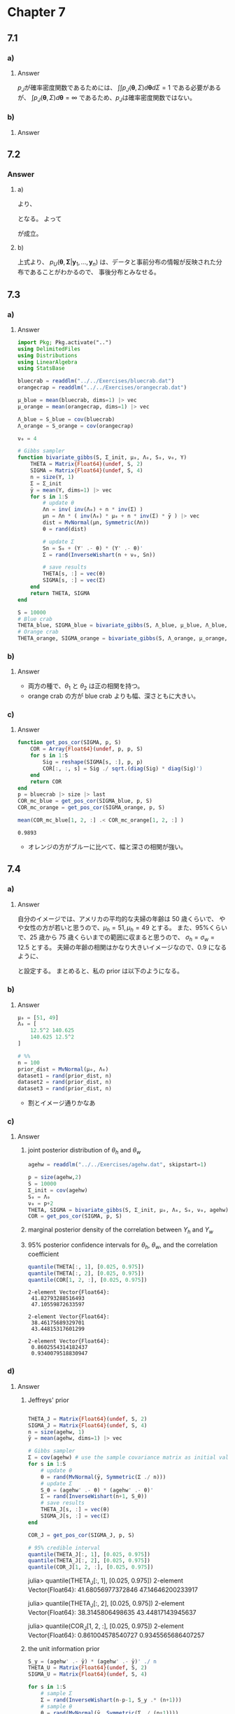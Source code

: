 * Chapter 7
:PROPERTIES:
:header-args: :eval no-export :session hoff
:END:

** 7.1
*** Question :noexport:
Jeffrey's prior:
For the multivariate normal model, Jeffrey's rule for generating a prior distribution on \((\boldsymbol{\theta}, \Sigma)\) gives
\(p_J(\boldsymbol{\theta}, \Sigma) \propto |\Sigma|^{-(p+2)/2}\).
*** a)
**** Question :noexport:
Explain why the function \(p_J\) cannot actually be a probability density for \((\boldsymbol{\theta}, \Sigma)\).
**** Answer
\(p_J\)が確率密度関数であるためには、
\(\int \int p_J(\boldsymbol{\theta}, \Sigma) d\boldsymbol{\theta} d\Sigma = 1\)
である必要があるが、
\(\int p_J(\boldsymbol{\theta}, \Sigma) d\boldsymbol{\theta} = \infty\)
であるため、\(p_J\)は確率密度関数ではない。
*** b)
**** Question :noexport:
Let
\(p_J(\boldsymbol{\theta}, \Sigma | \boldsymbol{y}_1, \ldots, \boldsymbol{y}_n)\)
be the probability density that is proportional to
\(p_J(\boldsymbol{\theta}, \Sigma) \times p(\boldsymbol{y}_1, \ldots, \boldsymbol{y}_n | \boldsymbol{\theta}, \Sigma)\).
Obtain the form of
\(p_J(\boldsymbol{\theta}, \Sigma | \boldsymbol{y}_1, \ldots, \boldsymbol{y}_n)\),
\(p_J(\boldsymbol{\theta} | \Sigma, \boldsymbol{y}_1, \ldots, \boldsymbol{y}_n)\),
and
\(p_J(\Sigma |\boldsymbol{\theta}, \boldsymbol{y}_1, \ldots, \boldsymbol{y}_n)\).
**** Answer
\begin{align*}
p_J(\boldsymbol{\theta}, \Sigma | \boldsymbol{y}_1, \ldots, \boldsymbol{y}_n)
&\propto p_J(\boldsymbol{\theta}, \Sigma) \times p(\boldsymbol{y}_1, \ldots, \boldsymbol{y}_n | \boldsymbol{\theta}, \Sigma) \\
&\propto |\Sigma|^{-(p+2)/2} \times |\Sigma|^{-n/2} \exp \left\{ -\frac{1}{2} \sum_{i=1}^n (\boldsymbol{y}_i - \boldsymbol{\theta})^T \Sigma^{-1} (\boldsymbol{y}_i - \boldsymbol{\theta}) \right\} \\
&= |\Sigma|^{-(p+n+2)/2} \exp \left\{ -\frac{1}{2} \sum_{i=1}^n (\boldsymbol{y}_i - \boldsymbol{\theta})^T \Sigma^{-1} (\boldsymbol{y}_i - \boldsymbol{\theta}) \right\} \\
\\
p_J(\boldsymbol{\theta} | \Sigma, \boldsymbol{y}_1, \ldots, \boldsymbol{y}_n)
&\propto p_J(\boldsymbol{\theta}, \Sigma | \boldsymbol{y}_1, \ldots, \boldsymbol{y}_n) \\
&\propto \exp\left\{ - \frac{1}{2} \sum_{i=1}^n (\boldsymbol{y}_i^T - \boldsymbol{\theta}^T) \Sigma^{-1} (\boldsymbol{y}_i - \boldsymbol{\theta}) \right\} \\
&= \exp\left\{ - \frac{1}{2} \sum_{i=1}^n (\boldsymbol{y}_i^T \Sigma^{-1} - \boldsymbol{\theta}^T \Sigma^{-1}) (\boldsymbol{y}_i - \boldsymbol{\theta}) \right\} \\
&= \exp\left\{ - \frac{1}{2} \sum_{i=1}^n \left( \boldsymbol{y}_i^T \Sigma^{-1} \boldsymbol{y}_i - \boldsymbol{y}_i^T \Sigma^{-1} \boldsymbol{\theta} - \boldsymbol{\theta}^T \Sigma^{-1} \boldsymbol{y}_i + \boldsymbol{\theta}^T \Sigma^{-1} \boldsymbol{\theta} \right) \right\} \\
&= \exp\left\{ - \frac{1}{2} \sum_{i=1}^n \left( \boldsymbol{y}_i^T \Sigma^{-1} \boldsymbol{y}_i - 2 \boldsymbol{\theta}^T \Sigma^{-1} \boldsymbol{y}_i + \boldsymbol{\theta}^T \Sigma^{-1} \boldsymbol{\theta} \right) \right\} \\
&\propto \exp\left\{ - \frac{1}{2} \boldsymbol{\theta}^T \boldsymbol{A}_1 \boldsymbol{\theta} + \boldsymbol{\theta}^T \boldsymbol{b}_1 \right\},
\quad \text{where} \quad
\boldsymbol{A}_1 = n \Sigma^{-1}, \
\boldsymbol{b}_1 = n \Sigma^{-1} \bar{\boldsymbol{y} }  \\
&\propto \text{dmultivariate normal}( \bar{\boldsymbol{y} }, \Sigma/n) \\
\\
p_J(\Sigma | \boldsymbol{\theta}, \boldsymbol{y}_1, \ldots, \boldsymbol{y}_n)
&\propto p_J(\boldsymbol{\theta}, \Sigma | \boldsymbol{y}_1, \ldots, \boldsymbol{y}_n) \\
&\propto |\Sigma|^{-(p+n+2)/2} \exp \left\{ -\frac{1}{2} \sum_{i=1}^n (\boldsymbol{y}_i - \boldsymbol{\theta})^T \Sigma^{-1} (\boldsymbol{y}_i - \boldsymbol{\theta}) \right\} \\
&\propto |\Sigma|^{-(n+1 + p + 1)/2}
\exp \left\{ -\frac{1}{2} \text{tr}(S_{\theta} \Sigma^{-1}) \right\} \quad
\text{where} \quad S_{\theta} = \sum_{i=1}^n (\boldsymbol{y}_i - \boldsymbol{\theta}) (\boldsymbol{y}_i - \boldsymbol{\theta})^T \\
&\propto \text{dinverse Wishart}(n+1, S_{\theta}^{-1})
\end{align*}
** 7.2
*** Question :noexport:
Unit information prior:
Letting \(\Psi = \Sigma^{-1}\), show that a unit information prior for \((\boldsymbol{\theta}, \Psi)\) is given by
\begin{align*}
\boldsymbol{\theta} | \Psi
&\sim \text{multivariate normal}(\bar{ \boldsymbol{y} }, \Psi^{-1}) \\
\Psi
&\sim \text{Wishart}(p+1, \boldsymbol{S}^{-1}), \quad
\text{where } \boldsymbol{S} = \frac{1}{n} \sum (\boldsymbol{y}_i - \bar{\boldsymbol{y} }) (\boldsymbol{y}_i - \bar{\boldsymbol{y} })^T
\end{align*}
This can be done by mimicking the procedure outlined in Exercise 5.5 as follows:
**** a)
Reparameterize the multivariate normal model in terms of the precision matrix
\(\Psi = \Sigma^{-1}\).
Write out the resulting log likelihood, and find a probability density
\(p_U(\boldsymbol{\theta}, \Psi) = p_U(\boldsymbol{\theta} | \Psi) p_U(\Psi)\)
such that
\( \log p(\boldsymbol{\theta}, \Psi) = l(\boldsymbol{\theta}, \Psi | \boldsymbol{Y})/n + c\),
where \(c\) does not depend on \(\boldsymbol{\theta}\) or \(\Psi\).

Hint: Write \((\boldsymbol{y}_i - \boldsymbol{\theta})\) as \(\boldsymbol{y}_i - \bar{\boldsymbol{y} } + \bar{\boldsymbol{y} } - \boldsymbol{\theta}\),
and note that \(\sum \boldsymbol{a}_i^T \boldsymbol{B} \boldsymbol{a}_i \) can be written as \(\text{tr}(\boldsymbol{A} \boldsymbol{B} )\),
where \(\boldsymbol{A} = \sum \boldsymbol{a}_i \boldsymbol{a}_i^T\).
**** b)
Let \(p_U(\Sigma) \) be the inverse-Wishart density induced by \(p_U(\Psi)\).
Obtain a density
\(p_U(\boldsymbol{\theta}, \Sigma | \boldsymbol{y}_1, \ldots, \boldsymbol{y}_n)
\propto p_U(\boldsymbol{\theta} | \Sigma) p_U(\Sigma) p(\boldsymbol{y}_1, \ldots, \boldsymbol{y}_n | \boldsymbol{\theta}, \Sigma)\).
Can this be interpreted as a posterior distribution for \(\theta\) and \(\Sigma\)?
*** Answer
**** a)
\begin{align*}
l(\boldsymbol{\theta}, \Psi | \boldsymbol{Y})
&= \sum_{i=1}^n \log p(\boldsymbol{y}_i | \boldsymbol{\theta}, \Psi) \\
&= \sum_{i=1}^n \log \left\{ (2 \pi)^{-p/2} |\Psi|^{1/2} \exp \left( -\frac{1}{2} (\boldsymbol{y}_i - \boldsymbol{\theta})^T \Psi (\boldsymbol{y}_i - \boldsymbol{\theta}) \right) \right\} \\
&= \sum_{i=1}^n \left\{ -\frac{p}{2} \log (2 \pi) + \frac{1}{2} \log |\Psi| -\frac{1}{2} (\boldsymbol{y}_i - \boldsymbol{\theta})^T \Psi (\boldsymbol{y}_i - \boldsymbol{\theta}) \right\} \\
&= -\frac{np}{2} \log (2 \pi) + \frac{n}{2} \log |\Psi| -\frac{1}{2} \sum_{i=1}^n (\boldsymbol{y}_i - \boldsymbol{\theta})^T \Psi (\boldsymbol{y}_i - \boldsymbol{\theta}) \\
&= -\frac{np}{2} \log (2 \pi) + \frac{n}{2} \log |\Psi| -\frac{1}{2} \sum_{i=1}^n \left\{ (\boldsymbol{y}_i - \bar{\boldsymbol{y} } + \bar{\boldsymbol{y} } - \boldsymbol{\theta})^T \Psi (\boldsymbol{y}_i - \bar{\boldsymbol{y} } + \bar{\boldsymbol{y} } - \boldsymbol{\theta}) \right\} \\
&= -\frac{np}{2} \log (2 \pi) + \frac{n}{2} \log |\Psi| -\frac{1}{2} \sum_{i=1}^n \left\{ ( (\boldsymbol{y}_i - \bar{\boldsymbol{y} })^T + ( \bar{\boldsymbol{y} } -  \boldsymbol{\theta})^T)  \Psi ((\boldsymbol{y}_i - \bar{\boldsymbol{y} }) + (\bar{\boldsymbol{y} } - \boldsymbol{\theta})) \right\} \\
&= -\frac{np}{2} \log (2 \pi) + \frac{n}{2} \log |\Psi| \\
&\qquad -\frac{1}{2} \sum_{i=1}^n \left\{ (\boldsymbol{y}_i - \bar{\boldsymbol{y} })^T \Psi (\boldsymbol{y}_i - \bar{\boldsymbol{y} }) + (\bar{\boldsymbol{y} } - \boldsymbol{\theta})^T \Psi (\bar{\boldsymbol{y} } - \boldsymbol{\theta}) + 2 (\boldsymbol{y}_i - \bar{\boldsymbol{y} })^T \Psi (\bar{\boldsymbol{y} } - \boldsymbol{\theta}) \right\} \\
&= -\frac{np}{2} \log (2 \pi) + \frac{n}{2} \log |\Psi| -\frac{1}{2} \sum_{i=1}^n \left\{ (\boldsymbol{y}_i - \bar{\boldsymbol{y} })^T \Psi (\boldsymbol{y}_i - \bar{\boldsymbol{y} }) + (\bar{\boldsymbol{y} } - \boldsymbol{\theta})^T \Psi (\bar{\boldsymbol{y} } - \boldsymbol{\theta}) \right\} \\
&= -\frac{np}{2} \log (2 \pi) + \frac{n}{2} \log |\Psi| -\frac{n}{2}
\text{tr}(S \Psi) -\frac{n}{2} (\bar{\boldsymbol{y} } - \boldsymbol{\theta})^T \Psi (\bar{\boldsymbol{y} } - \boldsymbol{\theta}), \\
&\qquad \qquad\text{where}
\quad S = \frac{1}{n} \sum_{i=1}^n (\boldsymbol{y}_i - \bar{\boldsymbol{y} }) (\boldsymbol{y}_i - \bar{\boldsymbol{y} })^T \\
\end{align*}
より、
\begin{align*}
\log p_U(\boldsymbol{\theta}, \Psi)
&= \frac{ l(\boldsymbol{\theta}, \Psi | \boldsymbol{Y}) }{n} + c \\
&= -\frac{p}{2} \log (2 \pi) + \frac{1}{2} \log |\Psi| -\frac{1}{2} \text{tr}(S \Psi) -\frac{1}{2} (\bar{\boldsymbol{y} } - \boldsymbol{\theta})^T \Psi (\bar{\boldsymbol{y} } - \boldsymbol{\theta}) + c \\
\end{align*}
となる。
よって
\begin{align*}
p_U(\boldsymbol{\theta}, \Psi)
&= \exp \left\{ -\frac{p}{2} \log (2 \pi) + \frac{1}{2} \log |\Psi| -\frac{1}{2} \text{tr}(S \Psi) -\frac{1}{2} (\bar{\boldsymbol{y} } - \boldsymbol{\theta})^T \Psi (\bar{\boldsymbol{y} } - \boldsymbol{\theta}) + c \right\} \\
&= (2 \pi)^{- \frac{p}{2} } |\Psi|^{ \frac{1}{2} }
\exp \left\{ -\frac{1}{2} \text{tr}(S \Psi) \right\}
\exp \left\{-\frac{1}{2} (\bar{\boldsymbol{y} } - \boldsymbol{\theta})^T \Psi (\bar{\boldsymbol{y} } - \boldsymbol{\theta}) \right\}
\exp(c)\\
&\propto
(2 \pi)^{- \frac{p}{2} } |\Psi^{-1}|^{- \frac{1}{2} }
\exp \left\{-\frac{1}{2} (\bar{\boldsymbol{y} } - \boldsymbol{\theta})^T \Psi (\bar{\boldsymbol{y} } - \boldsymbol{\theta}) \right\}
\times |\Psi|^{ \frac{p+1-p-1}{2} }
\exp \left\{ -\frac{1}{2} \text{tr}(S \Psi) \right\} \\
&\propto
(2 \pi)^{- \frac{p}{2} } |\Psi^{-1}|^{- \frac{1}{2} }
\exp \left\{-\frac{1}{2} (\bar{\boldsymbol{y} } - \boldsymbol{\theta})^T \Psi (\bar{\boldsymbol{y} } - \boldsymbol{\theta}) \right\}
\times |\Psi|^{ \frac{p+1-p - 1}{2} }
\exp \left\{ -\frac{1}{2} \text{tr}(S \Psi) \right\} \\
&\propto \text{dmultivariate-normal}(\boldsymbol{\theta} | \bar{ \boldsymbol{y} } , \Psi^{-1})
\times \text{dWishart}(\Psi | p+1, S^{-1}) \\
\end{align*}
が成立。
**** b)

\begin{align*}
p_U(\boldsymbol{\theta}, \boldsymbol{\Sigma} | \boldsymbol{y}_1, \ldots, \boldsymbol{y}_n)
&\propto p_U(\boldsymbol{\theta} | \boldsymbol{\Sigma}) p_U(\boldsymbol{\Sigma})
p(\boldsymbol{y}_1, \ldots, \boldsymbol{y}_n | \boldsymbol{\theta}, \boldsymbol{\Sigma}) \\
&\propto |\boldsymbol{\Sigma}|^{- \frac{1}{2} }
\exp \left\{-\frac{1}{2} (\bar{\boldsymbol{y} } - \boldsymbol{\theta})^T \boldsymbol{\Sigma}^{-1} (\bar{\boldsymbol{y} } - \boldsymbol{\theta}) \right\}
\times |\boldsymbol{\Sigma}^{-1}|^{ \frac{p+1-p - 1}{2} }
\exp \left\{ -\frac{1}{2} \text{tr}(S \boldsymbol{\Sigma}^{-1}) \right\} \\
& \qquad \times |\Sigma|^{ -\frac{n}{2} } \exp \left\{ -\frac{1}{2} \sum_{i=1}^n (\boldsymbol{y}_i - \boldsymbol{\theta})^T \Sigma^{-1} (\boldsymbol{y}_i - \boldsymbol{\theta}) \right\} \\
&\propto |\boldsymbol{\Sigma}|^{- \frac{1}{2} }
\exp \left\{-\frac{1}{2} (\bar{\boldsymbol{y} } - \boldsymbol{\theta})^T \boldsymbol{\Sigma}^{-1} (\bar{\boldsymbol{y} } - \boldsymbol{\theta}) \right\}
\times
\exp \left\{ -\frac{1}{2} \text{tr}(S \boldsymbol{\Sigma}^{-1}) \right\} \\
& \qquad \times |\Sigma|^{ -\frac{n}{2} } \exp \left\{ -\frac{1}{2} \sum_{i=1}^n (\boldsymbol{y}_i - \bar{y} + \bar{y} - \boldsymbol{\theta})^T \Sigma^{-1} (\boldsymbol{y}_i - \bar{y} + \bar{y} - \boldsymbol{\theta}) \right\} \\
&\propto |\boldsymbol{\Sigma}|^{- \frac{1}{2} }
\exp \left\{-\frac{1}{2} (\bar{\boldsymbol{y} } - \boldsymbol{\theta})^T \boldsymbol{\Sigma}^{-1} (\bar{\boldsymbol{y} } - \boldsymbol{\theta}) \right\}
\times
\exp \left\{ -\frac{1}{2} \text{tr}(S \boldsymbol{\Sigma}^{-1}) \right\} \\
& \qquad \times |\Sigma|^{ -\frac{n}{2} }
\exp \left\{ - \frac{n}{2} \text{tr}(S \boldsymbol{\Sigma}^{-1}) \right\}
\exp \left\{-\frac{n}{2} (\bar{\boldsymbol{y} } - \boldsymbol{\theta})^T \Sigma^{-1} (\bar{\boldsymbol{y} } - \boldsymbol{\theta}) \right\} \\
& \propto |\boldsymbol{\Sigma}|^{- \frac{n+1}{2} }
\exp \left\{-\frac{ n+1 }{2} (\bar{\boldsymbol{y} } - \boldsymbol{\theta})^T \boldsymbol{\Sigma}^{-1} (\bar{\boldsymbol{y} } - \boldsymbol{\theta}) \right\}
\times \exp \left\{ -\frac{n+1}{2} \text{tr}(S \boldsymbol{\Sigma}^{-1}) \right\} \\
& \propto |\boldsymbol{\Sigma}|^{- \frac{n+1}{2} }
\exp \left\{-\frac{1}{2} (\boldsymbol{\theta} - \bar{\boldsymbol{y} })^T (n+1) \boldsymbol{\Sigma}^{-1} (\boldsymbol{\theta} - \bar{\boldsymbol{y} }) \right\}
\times \exp \left\{ -\frac{1}{2} \text{tr}((n+1) S \boldsymbol{\Sigma}^{-1}) \right\} \\
& \propto | \frac{1}{n+1} \boldsymbol{\Sigma}|^{- \frac{1}{2} }
\exp \left\{-\frac{1}{2} (\boldsymbol{\theta} - \bar{\boldsymbol{y} })^T
( \frac{1}{n+1} \boldsymbol{\Sigma})^{-1} (\boldsymbol{\theta} - \bar{\boldsymbol{y} }) \right\} \\
&\qquad \times |\Sigma|^{- \frac{n-p-1+p+1}{2} }\exp \left\{ -\frac{1}{2} \text{tr}((n+1) S \boldsymbol{\Sigma}^{-1}) \right\} \\
& \propto \text{dmultivariate-normal}(\boldsymbol{\theta} | \bar{\boldsymbol{y} }, \frac{1}{n+1} \boldsymbol{\Sigma})
\times \text{dinverse-Wishart}(\boldsymbol{\Sigma} | n-p-1, \frac{1}{n+1} S^{-1}) \\
\end{align*}
上式より、
\(p_U(\boldsymbol{\theta}, \boldsymbol{\Sigma} | \boldsymbol{y}_1, \ldots, \boldsymbol{y}_n)\)
は、データと事前分布の情報が反映された分布であることがわかるので、
事後分布とみなせる。
** 7.3
*** Question :noexport:
Australian crab data:
The files ~bluecrab.dat~ and ~orangecrab.dat~ contain measurements of body depth \((Y_1)\) and rear width \((Y_2)\), in millimeters,
made on 50 male crabs from each of two species, blue and orange.
We will model these data using a bivariate normal distribution.
*** a)
**** Question :noexport:
For each of the two species, obtain posterior distributions of the population mean \(\boldsymbol{\theta}\) and covariance matrix \(\Sigma\) as follows:
Using the semi-conjugate prior distributions for \(\boldsymbol{\theta}\) and \(\Sigma\),
set \(\boldsymbol{\mu}_0\) equal to the sample mean of the data,
\(\Lambda_0\) and \(\boldsymbol{S}_0\) equal to the sample covariance matrix and
\(\nu_0 = 4\).
Obtain 10,000 posterior samples of \(\boldsymbol{\theta}\) and \(\Sigma\).
Note that this "prior" distribution loosely centers the parameters around empirical estimates based on the observed data (and is very similar to the unit information prior described in the previous exercise).
It cannot be considered as our true prior distribution, as it was derived from the observed data.
However, it can be roughly considered as the prior distribution of someone with weak but unbiased information.
**** Answer
#+BEGIN_SRC julia :eval no-export :exports code :results silent :wrap "SRC julia :eval never"
import Pkg; Pkg.activate("..")
using DelimitedFiles
using Distributions
using LinearAlgebra
using StatsBase

bluecrab = readdlm("../../Exercises/bluecrab.dat")
orangecrap = readdlm("../../Exercises/orangecrab.dat")

μ_blue = mean(bluecrab, dims=1) |> vec
μ_orange = mean(orangecrap, dims=1) |> vec

Λ_blue = S_blue = cov(bluecrab)
Λ_orange = S_orange = cov(orangecrap)

ν₀ = 4

# Gibbs sampler
function bivariate_gibbs(S, Σ_init, μ₀, Λ₀, S₀, ν₀, Y)
    THETA = Matrix{Float64}(undef, S, 2)
    SIGMA = Matrix{Float64}(undef, S, 4)
    n = size(Y, 1)
    Σ = Σ_init
    ȳ = mean(Y, dims=1) |> vec
    for s in 1:S
        # update θ
        Λn = inv( inv(Λ₀) + n * inv(Σ) )
        μn = Λn * ( inv(Λ₀) * μ₀ + n * inv(Σ) * ȳ ) |> vec
        dist = MvNormal(μn, Symmetric(Λn))
        θ = rand(dist)

        # update Σ
        Sn = S₀ + (Y' .- θ) * (Y' .- θ)'
        Σ = rand(InverseWishart(n + ν₀, Sn))

        # save results
        THETA[s, :] = vec(θ)
        SIGMA[s, :] = vec(Σ)
    end
    return THETA, SIGMA
end

S = 10000
# Blue crab
THETA_blue, SIGMA_blue = bivariate_gibbs(S, Λ_blue, μ_blue, Λ_blue, S_blue, ν₀, bluecrab)
# Orange crab
THETA_orange, SIGMA_orange = bivariate_gibbs(S, Λ_orange, μ_orange, Λ_orange, S_orange, ν₀, orangecrap)
#+end_src
*** b)
**** Question :noexport:
Plot values of \(\boldsymbol{\theta} = (\theta_1, \theta_2)'\) for each group and cmpare.
Describe any size differences between the two groups.
**** Answer
#+begin_src julia :exports none
using Plots
using StatsPlots

# plot posterior distribution of θ
θ₁_max = maximum([maximum(THETA_blue[:, 1]), maximum(THETA_orange[:, 1])])
θ₂_max = maximum([maximum(THETA_blue[:, 2]), maximum(THETA_orange[:, 2])])
θ₁_min = minimum([minimum(THETA_blue[:, 1]), minimum(THETA_orange[:, 1])])
θ₂_min = minimum([minimum(THETA_blue[:, 2]), minimum(THETA_orange[:, 2])])
blue_hist = histogram2d(
    THETA_blue[:, 1], THETA_blue[:, 2],
    nbins=50, title="Blue crab", xlabel="θ₁", ylabel="θ₂",
    xlims=(θ₁_min, θ₁_max), ylims=(θ₂_min, θ₂_max)
)
orange_hist = histogram2d(
    THETA_orange[:, 1], THETA_orange[:, 2],
    nbins=50, title="Orange crab", xlabel="θ₁", ylabel="θ₂",
    xlims=(θ₁_min, θ₁_max), ylims=(θ₂_min, θ₂_max)
)
fig = plot(blue_hist, orange_hist, layout=(1, 2), size=(800, 400))
#+end_src

#+ATTR_HTML: :width 600
[[file:../../fig/ch7/exercise7_3b.png]]

- 両方の種で、\(\theta_1\) と \(\theta_2\) は正の相関を持つ。
- orange crab の方が blue crab よりも幅、深さともに大きい。
*** c)
**** Question :noexport:
From each covariance matrix obtained from the Gibbs sampler,
obtain the corresponding correlation coefficient.
From these values, plot posterior densities of the correlation coefficients \(\rho_{ \text{blue} }\) and \(\rho_{ \text{orange} }\) for the two groups.
Evaluate differences between the two species by cmparing these posterior distributions.
In particular, obtain an approximation to
\(Pr(\rho_{ \text{blue} } \lt \rho_{ \text{orange} } | \boldsymbol{y}_{ \text{blue} }, \boldsymbol{y}_{ \text{orange} })\).
What do the results suggest about differences between the two populations?
**** Answer
#+begin_src julia :results none :exports code
function get_pos_cor(SIGMA, p, S)
    COR = Array{Float64}(undef, p, p, S)
    for s in 1:S
        Sig = reshape(SIGMA[s, :], p, p)
        COR[:, :, s] = Sig ./ sqrt.(diag(Sig) * diag(Sig)')
    end
    return COR
end
p = bluecrab |> size |> last
COR_mc_blue = get_pos_cor(SIGMA_blue, p, S)
COR_mc_orange = get_pos_cor(SIGMA_orange, p, S)
#+end_src

#+begin_src julia :exports none
# plot posterior distribution of ρ
using Plots.PlotMeasures
ρ_max = maximum([maximum(COR_mc_blue[1, 2, :]), maximum(COR_mc_orange[1, 2, :])])
ρ_min = minimum([minimum(COR_mc_blue[1, 2, :]), minimum(COR_mc_orange[1, 2, :])])
blue_hist = histogram(
    COR_mc_blue[1, 2, :], nbins=50, title="Blue crab", xlabel=L"\rho_{\mathrm{blue}}", ylabel="Frequency",
    xlims=(ρ_min, ρ_max), left_margin=5mm, legend=false
)
orange_hist = histogram(
    COR_mc_orange[1, 2, :], nbins=50, title="Orange crab", xlabel=L"\rho_{\mathrm{orange}}", ylabel="Frequency",
    xlims=(ρ_min, ρ_max), left_margin=5mm, legend=false
)
fig = plot(blue_hist, orange_hist, layout=(2, 1), size=(600, 600))
#+end_src

#+ATTR_HTML: :width 600
[[file:../../fig/ch7/exercise7_3c.png]]

#+begin_src julia :exports both
mean(COR_mc_blue[1, 2, :] .< COR_mc_orange[1, 2, :] )
#+end_src

#+RESULTS:
: 0.9893

- オレンジの方がブルーに比べて、幅と深さの相関が強い。
** 7.4
*** Question :noexport:
Marriage data:
The file ~agehw.dat~ contains data on the ages of 100 married couples sampled from the U.S. population.
*** a)
**** Question :noexport:
Before you look at the data, use your knowledge to formulate a semiconjugate prior distribution for \(\boldsymbol{\theta} = (\theta_h, \theta_w)^T\) and \(\Sigma\),
where \(\theta_h, \theta_w\) are mean husband and wife ages, and \(\Sigma\) is the covariance matrix.
**** Answer
自分のイメージでは、アメリカの平均的な夫婦の年齢は 50 歳くらいで、
やや女性の方が若いと思うので、\(\mu_h = 51, \mu_h = 49\) とする。
また、95%くらいで、25 歳から 75 歳くらいまでの範囲に収まると思うので、
\(\sigma_h = \sigma_w = 12.5\) とする。
夫婦の年齢の相関はかなり大きいイメージなので、0.9 になるように、
\begin{align*}
&0.9
= \frac{\sigma_{hw}}{\sigma_h \sigma_w}
= \frac{\sigma_{hw}}{12.5^2} \\
\iff &\sigma_{hw} = 0.9 \times 12.5^2 = 140.625
\end{align*}
と設定する。
まとめると、私の prior は以下のようになる。
\begin{align*}
\boldsymbol{\mu}_0 &= (51, 49)^T \\
\Lambda_0 &= \begin{pmatrix}
12.5^2 & 140.625 \\
140.625 & 12.5^2
\end{pmatrix} \\
\end{align*}

*** b)
**** Question :noexport:
Generate a /prior predictive dataset/ of size \(n = 100\), by sampling \((\boldsymbol{\theta}, \Sigma)\) from your prior distribution and then simulating
\(\boldsymbol{Y}_1, \ldots, \boldsymbol{Y}_n \sim \text{i.i.d. multivariate normal}(\boldsymbol{\theta}, \Sigma)\).
Generate several such datasets, make bivariate scatterplots for each dataset,
and make sure they roughly represent your prior beliefs about what such a dataset would actually look like.
If your prior predictive datasets do not conform to your beliefs, go back to part a) and formulate a new prior.
Report the prior that you eventually decide upon, and provide scatterplots for at least three prior predictive datasets.

**** Answer
#+begin_src julia :results none :exports code
μ₀ = [51, 49]
Λ₀ = [
    12.5^2 140.625
    140.625 12.5^2
]

# %%
n = 100
prior_dist = MvNormal(μ₀, Λ₀)
dataset1 = rand(prior_dist, n)
dataset2 = rand(prior_dist, n)
dataset3 = rand(prior_dist, n)
#+end_src

#+begin_src julia :exports none
# plot the data
fig = scatter(
    dataset1[1, :], dataset1[2, :],
    label="Dataset 1",
    xlabel="Age of husband",
    ylabel="Age of wife",
    legend=:topleft
)
fig = scatter!(
    dataset2[1, :], dataset2[2, :],
    label="Dataset 2"
)
fig = scatter!(
    dataset3[1, :], dataset3[2, :],
    label="Dataset 3"
)
fig
#+end_src

#+ATTR_HTML: :width 600
[[file:../../fig/ch7/exercise7_4b.png]]

- 割とイメージ通りかなあ

*** c)
**** Question :noexport:
Using your prior distribution and the 100 values in the dataset, obtain an MCMC approximation to
\(p(\boldsymbol{\theta}, \Sigma \mid \boldsymbol{y}_1, \ldots, \boldsymbol{y}_n)\).
Plot the joint posterior distribution of \(\theta_h\) and \(\theta_w\), and also the marginal posterior density of the correlation between \(Y_h\) and \(Y_w\), the ages of a husband and wife.
Obtain 95% posterior confidence intervals for \(\theta_h\), \(\theta_w\), and the correlation coefficient.

**** Answer
***** joint posterior distribution of \(\theta_h\) and \(\theta_w\)
#+begin_src julia :results none :exports code
agehw = readdlm("../../Exercises/agehw.dat", skipstart=1)

p = size(agehw,2)
S = 10000
Σ_init = cov(agehw)
S₀ = Λ₀
ν₀ = p+2
THETA, SIGMA = bivariate_gibbs(S, Σ_init, μ₀, Λ₀, S₀, ν₀, agehw)
COR = get_pos_cor(SIGMA, p, S)
#+end_src

#+begin_src julia :exports none
# plot the data
fig = histogram2d(
    THETA[:, 1], THETA[:, 2],
    xlabel="Age of husband",
    ylabel="Age of wife",
    title="Posterior distribution of θ",
    legend=:topleft,
    norm=:pdf
)
fig
#+end_src

#+ATTR_HTML: :width 600
[[file:../../fig/ch7/exercise7_4c_jointdist.png]]

***** marginal posterior density of the correlation between \(Y_h\) and \(Y_w\)
#+begin_src julia :exports none
# plot the data
fig = histogram(
    COR[1, 2, :],
    xlabel="Correlation",
    ylabel="density",
    title="Posterior distribution of correlation",
    legend=:none,
    norm=:pdf
)
fig
#+end_src

#+ATTR_HTML: :width 600
[[file:../../fig/ch7/exercise7_4c_correlation.png]]

***** 95% posterior confidence intervals for \(\theta_h\), \(\theta_w\), and the correlation coefficient

#+begin_src julia :exports both
quantile(THETA[:, 1], [0.025, 0.975])
quantile(THETA[:, 2], [0.025, 0.975])
quantile(COR[1, 2, :], [0.025, 0.975])
#+end_src

#+RESULTS:
#+begin_example
2-element Vector{Float64}:
 41.82793288516493
 47.10559872633597

2-element Vector{Float64}:
 38.46175689329701
 43.44815317601299

2-element Vector{Float64}:
 0.8602554314182437
 0.9340079518830947
#+end_example
*** d)
**** Question :noexport:
Obtain 95% posterior confidence intervals for \(\theta_h, \theta_w\) and the correlation coefficient using the following prior distribution:
- i. :: Jeffreys' prior, described in Exercise 7.1;
- ii. :: the unit information prior, described in Exercise 7.2;
- iii. :: a "diffuse prior" with \(\mu_0 = \boldsymbol{0}, \Lambda_0 = 10^5 \times \boldsymbol{I}, \boldsymbol{S}_0 = 1000 \times \boldsymbol{I} \text{ and } \nu_0 = 3\).
**** Answer
***** Jeffreys' prior
#+begin_src julia :exports both

THETA_J = Matrix{Float64}(undef, S, 2)
SIGMA_J = Matrix{Float64}(undef, S, 4)
n = size(agehw, 1)
ȳ = mean(agehw, dims=1) |> vec

# Gibbs sampler
Σ = cov(agehw) # use the sample covariance matrix as initial value
for s in 1:S
    # update θ
    θ = rand(MvNormal(ȳ, Symmetric(Σ ./ n)))
    # update Σ
    S_θ = (agehw' .- θ) * (agehw' .- θ)'
    Σ = rand(InverseWishart(n+1, S_θ))
    # save results
    THETA_J[s, :] = vec(θ)
    SIGMA_J[s, :] = vec(Σ)
end

COR_J = get_pos_cor(SIGMA_J, p, S)

# 95% credible interval
quantile(THETA_J[:, 1], [0.025, 0.975])
quantile(THETA_J[:, 2], [0.025, 0.975])
quantile(COR_J[1, 2, :], [0.025, 0.975])
#+end_src

#+RESULTS:
#+begin_example julia
julia> quantile(THETA_J[:, 1], [0.025, 0.975])
2-element Vector{Float64}:
 41.68056977372846
 47.14646200233917

julia> quantile(THETA_J[:, 2], [0.025, 0.975])
2-element Vector{Float64}:
 38.3145806498635
 43.44817143945637

julia> quantile(COR_J[1, 2, :], [0.025, 0.975])
2-element Vector{Float64}:
 0.861004578540727
 0.9345565686407257
#+end_example

***** the unit information prior
#+begin_src julia :exports both
S_y = (agehw' .- ȳ) * (agehw' .- ȳ)' ./ n
THETA_U = Matrix{Float64}(undef, S, 2)
SIGMA_U = Matrix{Float64}(undef, S, 4)

for s in 1:S
    # sample Σ
    Σ = rand(InverseWishart(n-p-1, S_y .* (n+1)))
    # sample θ
    θ = rand(MvNormal(ȳ, Symmetric(Σ ./ (n+1))))
    # save results
    THETA_U[s, :] = vec(θ)
    SIGMA_U[s, :] = vec(Σ)
end

COR_U = get_pos_cor(SIGMA_U, p, S)

# 95% credible interval
quantile(THETA_U[:, 1], [0.025, 0.975])
quantile(THETA_U[:, 2], [0.025, 0.975])
quantile(COR_U[1, 2, :], [0.025, 0.975])
#+end_src

#+RESULTS:
#+begin_example julia
julia> quantile(THETA_U[:, 1], [0.025, 0.975])
2-element Vector{Float64}:

41.72596492912597
 47.1866768937701

julia> quantile(THETA_U[:, 2], [0.025, 0.975])
2-element Vector{Float64}:
 38.33626197183087
 43.4809122415242

julia> quantile(COR_U[1, 2, :], [0.025, 0.975])
2-element Vector{Float64}:
 0.8600180341629133
 0.9358050299774748
#+end_example

***** diffuse prior
#+begin_src julia :exports both
μ₀ = zeros(p)
Λ₀ = 10^5 .* Matrix{Float64}(I, p, p)
S₀ = 1000 .* Matrix{Float64}(I, p, p)
ν₀ = 3
Σ_init = cov(agehw)

THETA_D, SIGMA_D = bivariate_gibbs(S, Σ_init, μ₀, Λ₀, S₀, ν₀, agehw)

COR_D = get_pos_cor(SIGMA_D, p, S)

# 95% credible interval
quantile(THETA_D[:, 1], [0.025, 0.975])
quantile(THETA_D[:, 2], [0.025, 0.975])
quantile(COR_D[1, 2, :], [0.025, 0.975])
#+end_src

#+RESULTS:
#+begin_example julia
julia> quantile(THETA_D[:, 1], [0.025, 0.975])

2-element Vector{Float64}:
 41.716486213023344
 47.116138763264516

julia> quantile(THETA_D[:, 2], [0.025, 0.975])
2-element Vector{Float64}:
 38.335596688123054
 43.49771322728793

julia> quantile(COR_D[1, 2, :], [0.025, 0.975])
2-element Vector{Float64}:
 0.7916370487843212
 0.9002008981233564
#+end_example

*** e)
**** Question :noexport:
Compare the confidence intervals from d) to those obtained in c).
Discuss whether or not you think that your prior information is helpful in estimating \(\boldsymbol{\theta}\) and \(\boldsymbol{\Sigma}\),
or if you think one of the alternatives in d) is preferable.
What about if the sample size wer much smaller, say \(n = 25\)?
**** Answer
***** Comparison of 95% Credible Intervals of couple age
#+begin_src julia :exports none
function plot_ci(fig, ci_values, methods, sex)
    c = sex == "husband" ? "blue" : "pink"
    fig = plot!(
        fig,
        ci_values,
        repeat([string(methods, "_", sex)], inner = 2),  # メソッドを信用区間の値数分繰り返す
        legend = false,
        xlabel = "Interval",
        ylabel = "Prior",
        title = "Comparison of 95% Credible Intervals of couple age",
        marker = :circle,
        color = c,
        yflip = true,  # メソッドを上から下に表示するためにy軸を反転
        grid = true,
    )
    fig
end

# %%
methods = ["my own", "Jeffreys", "unitinfo", "diffuse"]

# 信用区間の値を結合
cih_values = [cih_myprior, cih_jeffreys, cih_unitinfo, cih_diffuse]
ciw_values = [ciw_myprior, ciw_jeffreys, ciw_unitinfo, ciw_diffuse]
cicor_values = [cicor_myprior, cicor_jeffreys, cicor_unitinfo, cicor_diffuse]

# %%
fig = plot(size = (800, 400), margin = 5mm)
for i in 1:length(methods)
    fig = plot_ci(fig, cih_values[i], methods[i], "husband")
    fig = plot_ci(fig, ciw_values[i], methods[i], "wife")
end
fig
#+end_src

#+ATTR_HTML: :width 600
[[file:../../fig/ch7/exercise7_4e_age.png]]
[[file:../../fig/ch7/exercise7_4e_small.png]]

***** Comparison of 95% Credible Intervals of correlation coefficient
#+begin_src julia :exports none
# correlation
function plot_ci_cor(fig, ci_values, methods)
    fig = plot!(
        fig,
        ci_values,
        repeat([methods], inner = 2),  # メソッドを信用区間の値数分繰り返す
        legend = false,
        xlabel = "Interval",
        ylabel = "Prior",
        title = "95% Credible Intervals of Correlation",
        marker = :circle,
        yflip = true,  # メソッドを上から下に表示するためにy軸を反転
        grid = true,
    )
    fig
end

# %%
fig = plot(size = (600, 300), margin = 5mm)
for i in 1:length(methods)
    fig = plot_ci_cor(fig, cicor_values[i], methods[i])
end
fig
#+end_src

#+ATTR_HTML: :width 600
[[file:../../fig/ch7/exercise7_4e_cor.png]]
[[file:../../fig/ch7/exercise7_4e_small_cor.png]]

***** Discussion
サンプルサイズが大きい場合\((n=100)\)、事前の情報は事後分布にほとんど影響を与えなていない。
一方で、サンプルサイズが小さいと\((n=25)\)、
相関係数の信用区間のプロットからもわかるように、
事前の情報が事後分布に与える影響が大きくなるので、事前の情報が重要になる。
** 7.5
*** Question :noexport:
Imputation:
The file ~interexp.dat~ contains data from an experiment that
was interrupted before all the data could be gathered.
Of interest was the difference in reaction times of experimental subjects when they were given stimulus \(A\) versus stimulus \(B\).
Each subject is tested under one of the two stimuli on their first day of participation in the study,
and is tested under the other stimulus at some later date.
Unfortunately the experiment was interrupted before it was finished, leaving the researchers with 26 subjects with both \(A\) and \(B\) responses, 15 subjects with only \(A\) responses and 17 subjects with only \(B\) responses.
*** a)
**** Question :noexport:
Calculate empirical estimates of \(\theta_A, \theta_B, \rho, \sigma^2_A, \sigma^2_B\) from the data using the commands
~mean~, ~cor~ and ~var~.
Use /all/ the \(A\)repsonses to get \(\hat{\theta}_A\) and \(\hat{\sigma}^2_A\),
and use /all/ the \(B\) responses to get \(\hat{\theta}_B\) and \(\hat{\sigma}^2_B\).
Use only the complete data cases to get \(\hat{\rho}\).
**** Answer
#+begin_src julia :exports code
Y_src = readdlm("../../Exercises/interexp.dat", skipstart=1)
function parse_matrix(input_matrix)
    nrow, ncol = size(input_matrix)
    output_matrix = Matrix{Union{Missing, Float64}}(missing, nrow, ncol)

    for i in 1:nrow
        for j in 1:ncol
            if input_matrix[i, j] == "NA"
                output_matrix[i, j] = missing
            else
                output_matrix[i, j] = Float64(input_matrix[i, j])
            end
        end
    end
    return output_matrix
end
Y = parse_matrix(Y_src)
θ̂_A = mean(skipmissing(Y[:, 1]))
θ̂_B = mean(skipmissing(Y[:, 2]))
σ̂²_A = var(skipmissing(Y[:, 1]))
σ̂²_B = var(skipmissing(Y[:, 2]))

# get index of not missing
ind_A = ismissing.(Y[:, 1])
ind_B = ismissing.(Y[:, 2])
Y_comp = Y[ind_A.+ind_B.==0, :]
ρ̂ = cor(Y_comp[:, 1], Y_comp[:, 2])
#+end_src

#+begin_src julia :exports code
julia> θ̂_A

24.200487804878044

julia> θ̂_B
24.805348837209298

julia> ρ̂
0.6164509013184667

julia> σ̂²_A
4.092799756097562

julia> σ̂²_B
4.69157785160576
#+end_src
*** b)
**** Question :noexport:
For each person \(i\) with only \(A\) response, impute a \(B\) response as
\[
\hat{y}_{i, B} = \hat{\theta}_B + (y_{i, A} - \hat{\theta}_A) \hat{\rho} \sqrt{ \frac{\hat{\sigma}^2_B}{\hat{\sigma}^2_A} }
\]
For each person \(i\) with only \(B\) response, impute an \(A\) response as
\[
\hat{y}_{i, A} = \hat{\theta}_A + (y_{i, B} - \hat{\theta}_B) \hat{\rho} \sqrt{ \frac{\hat{\sigma}^2_A}{\hat{\sigma}^2_B} }
\]
You now have two "observations" for each individual.
Do a paired sample \(t\)-test and obtain 95% confidence interval for \(\theta_A - \theta_B\).
**** Answer
#+begin_src julia :exports code
function impute(Y)
    nrow = size(Y, 1)
    Y_imp = copy(Y)

    for i in 1:nrow
        if ismissing(Y[i, 1])
            Y_imp[i, 1] = θ̂_A + (Y[i, 2] - θ̂_B) * ρ̂ * sqrt(σ̂²_A / σ̂²_B)
        end
        if ismissing(Y[i, 2])
            Y_imp[i, 2] = θ̂_B + (Y[i, 1] - θ̂_A) * ρ̂ * sqrt(σ̂²_B / σ̂²_A)
        end
    end
    return Y_imp
end

Y_imp = impute(Y)

# Do a paired sample t-test
using HypothesisTests
OneSampleTTest(Y_imp[:, 1] .- Y_imp[:, 2])
#+end_src

:+RESULTS:
#+begin_example julia
One sample t-test
-----------------
Population details:
    parameter of interest:   Mean
    value under h_0:         0
    point estimate:          -0.611704
    95% confidence interval: (-0.9851, -0.2383)

Test summary:
    outcome with 95% confidence: reject h_0
    two-sided p-value:           0.0018

Details:
    number of observations:   58
    t-statistic:              -3.280709515438293
    degrees of freedom:       57
    empirical standard error: 0.18645474208325274
#+end_example
*** c)
**** Question :noexport:
Using either Jeffreys' prior or a unit information prior distribution for the parameters,
implement a Gibbs sampler that approximates the joint distribution of the parameters and the missing data.
Compute a posterior mean for \(\theta_A - \theta_B\) as well as 95% posterior confidence interval for \(\theta_A - \theta_B\).
Compare these results with the results from b) and discuss.
**** Answer
***** Gibbs sampler
#+begin_src julia :exports code
function impute_Gibbs_Jeffreys(S, Y, Y_full, Σ_init)
    n, p = size(Y)
    O = 1 .* .!ismissing.(Y)

    THETA = Matrix{Float64}(undef, S, p)
    SIGMA = Matrix{Float64}(undef, S, p * p)
    Y_MISS = Matrix{Float64}(undef, S, sum(ismissing.(Y)))

    # initialize
    Σ = Σ_init
    for s in 1:S
        # update θ
        ȳ = mean(Y_full, dims=1) |> vec
        θ = rand(MvNormal(ȳ, Symmetric(Σ ./ n)))

        # update Σ
        S_θ = (Y_full' .- θ) * (Y_full' .- θ)'
        Σ = rand(InverseWishart(n + 1, S_θ))

        # update missing data
        for i in 1:n
            b = (O[i, :] .== 0)
            a = (O[i, :] .== 1)
            iSa = inv(Σ[a, a])
            βj = Σ[b, a] * iSa
            Σj = Σ[b, b] - Σ[b, a] * iSa * Σ[a, b]
            θj = θ[b] + βj * ( Y_full[i, a] - θ[a] )
            Y_full[i, b] = rand(MvNormal(θj, Symmetric(Σj)))
        end

        # store
        THETA[s, :] = vec(θ)
        SIGMA[s, :] = vec(Σ)
        Y_MISS[s, :] = vec(Y_full[O .== 0])
    end
    return THETA, SIGMA, Y_MISS
end

S = 10000
Y_full = Float64.(Y_imp)
Σ_init = cov(Y_full)

THETA, SIGMA, Y_MISS = impute_Gibbs_Jeffreys(S, Y, Y_full, Σ_init)
#+end_src

***** Posterior mean and confidence interval
#+begin_src julia :exports both
# posterior mean
mean(THETA[:, 1] .- THETA[:, 2])
#+end_src

#+RESULTS:
: -0.6129730482663495

#+begin_src julia :exports both
# posterior confidence interval
quantile(THETA[:, 1] .- THETA[:, 2], [0.025, 0.975])
#+end_src

#+RESULTS:
: 2-element Vector{Float64}:
:  -1.2864936536119458
:   0.057091581482583

***** discussion
b)で行った t 検定では、有意水準 5%で帰無仮説が棄却され、刺激 A と刺激 B の反応時間には有意な差があることが示唆される結果になったが、
ベイズ推定による代入法では、差の事後分布の 95%信用区間が 0 を含んでおり、必ずしも刺激 A と刺激 B の反応時間に有意な差があるとは言えない結果になった。
** 7.6
*** Question :noexport:
Diabetes data:
A population of 532 women living near Phoenix, Arizona were tested for diabetes.
Other information was gathered from these women at the time of testing, including number of pregnancies, glucose level, blood pressure, skin fold thickness, body mass index, diabetes pedigree and age.
This information appears in the file ~azdiabetes.dat~.
Model the joint distribution of these variables for the diabetics and non-diabetics
separately, using a multivariate normal distribution:
*** a)
**** Question :noexport:
For both groups separately, use the following type of unit information prior, where \(\hat{\Sigma}\) is the sample covariance matrix.
- i :: \(\boldsymbol{\mu}_0 = \bar{ \boldsymbol{y} }, \Lambda_0 = \hat{\Sigma}\);
- ii :: \(\boldsymbol{S}_0 = \hat{\Sigma}, \nu_0 = p+2=9\)
Generate at least 10,000 Monte Carlo samples for \(\{\boldsymbol{\theta}_d, \Sigma_d\}\) and \(\{\boldsymbol{\theta}_n, \Sigma_n\}\),
the model parameters for diabetics and non-diabetics respectively.
For each of the seven variables \(j \in \{1, \dots ,7\}\),
compare the marginal posterior distribution of \(\theta_{d,j}\) and \(\theta_{n,j}\).
Which variables seem to differ between the two groups?
Also obtain \(Pr(\theta_{d,j} > \theta_{n,j} | \boldsymbol{Y})\) for each \(j \in \{1, \dots ,7\}\).

**** Answer
***** preprocess & Gibbs sampler
#+begin_src julia :exports code
Y_src = readdlm("../../Exercises/azdiabetes.dat", header=true)
Y = Y_src[1]
header = Y_src[2] |> vec
df = DataFrame(Y, header)

col_int = [:npreg, :glu, :bp, :skin, :age]
col_float = [:bmi, :ped]
col_str = :diabetes
df[!,col_int] = Int.(df[!,col_int])
df[!,col_float] = Float32.(df[!,col_float])
df[!,col_str] = String.(df[!,col_str])

df_d = filter(:diabetes => ==("Yes"), df)
df_n = filter(:diabetes => ==("No"), df)

function getPosterior(df, S)
    # select columns except for diabetes
    Y = select(df, Not(:diabetes)) |> Matrix
    n, p = size(Y)
    ȳ = mean(Y, dims=1) |> vec
    Σ̂ = cov(Y)

    # set prior
    μ₀ = ȳ
    Λ₀ = Σ̂
    S₀ = Σ̂
    ν₀ = p + 2

    function multivariateGibbs(S, Σ_init, μ₀, Λ₀, S₀, ν₀, Y)
        n, p = size(Y)
        THETA = Matrix{Float64}(undef, S, p)
        SIGMA = Matrix{Float64}(undef, S, p^2)
        Σ = Σ_init
        ȳ = mean(Y, dims=1) |> vec
        for s in 1:S
            # update θ
            Λn = inv( inv(Λ₀) + n * inv(Σ) )
            μn = Λn * ( inv(Λ₀) * μ₀ + n * inv(Σ) * ȳ ) |> vec
            dist = MvNormal(μn, Symmetric(Λn))
            θ = rand(dist)

            # update Σ
            Sn = S₀ + (Y' .- θ) * (Y' .- θ)'
            # Σ = rand(InverseWishart(n + ν₀, Sn))
            Σ = rand(InverseWishart(n + ν₀, round.(Sn, digits=5)))

            # save results
            THETA[s, :] = vec(θ)
            SIGMA[s, :] = vec(Σ)
        end
        return THETA, SIGMA
    end

    THETA, SIGMA = multivariateGibbs(S, Σ̂, μ₀, Λ₀, S₀, ν₀, Y)
    return THETA, SIGMA
end

S = 10000
THETA_d, SIGMA_d = getPosterior(df_d, S)
THETA_n, SIGMA_n = getPosterior(df_n, S)
#+end_src
***** marginal posterior distribution
#+begin_src julia :exports none
function plotMarginalPosterior(theta_d, theta_n, title)
    fig_each = plot(title=title, ylabel="density")
    fig_each = histogram!(
        fig_each,
        theta_d,
        label="diabetes",
        color=:red,
        normed = true,
        opacity=0.5,
        bins=:fd
    )
    fig_each = histogram!(
        fig_each,
        theta_n,
        label="non-diabetes",
        color=:blue,
        normed = true,
        opacity=0.5,
        bins=:fd
    )
    fig_each = density!(
        fig_each,
        theta_d,
        label=nothing,
        color=:red,
        normalize=:probability,
        linewidth=2
    )
    fig_each = density!(
        fig_each,
        theta_n,
        label=nothing,
        color=:blue,
        normalize=:probability,
        linewidth=2
    )
    fig_each
end

# %%
p = size(THETA_d, 2)
fig_list = []
for i in 1:p
    title = header[i]
    theta_d = THETA_d[:, i]
    theta_n = THETA_n[:, i]
    fig_each = plotMarginalPosterior(theta_d, theta_n, title)
    push!(fig_list, fig_each)
end

# %%
fig = plot(fig_list..., layout=(3, 3), size=(1000, 800))
fig
#+end_src

#+ATTR_HTML: :width 800
[[file:../../fig/ch7/exercise7-6a.png]]

#+begin_src julia :exports both
p = size(THETA_d, 2)
for i in 1:p
    theta_d = THETA_d[:, i]
    theta_n = THETA_n[:, i]
    println("Pr(θd,$i > θn,$i) = ", mean(theta_d .> theta_n))
end
#+end_src

#+RESULTS:
#+begin_example julia
Pr(θd,1 > θn,1) = 1.0
Pr(θd,2 > θn,2) = 1.0
Pr(θd,3 > θn,3) = 1.0
Pr(θd,4 > θn,4) = 1.0
Pr(θd,5 > θn,5) = 1.0
Pr(θd,6 > θn,6) = 1.0
Pr(θd,7 > θn,7) = 1.0
#+end_example

- 全ての変数で、糖尿病患者と非糖尿病患者間での平均値の差があると言える。
*** b)
**** Question :noexport:
Obtain the posterior means of \(\Sigma_d\) and \(\Sigma_n\), and plot the entries versus each other.
What are the main differences, if any?
**** Answer
***** standard deviation
#+begin_src julia :exports none
Σ̂_d = reshape(mean(SIGMA_d, dims=1), p, p)
Σ̂_n = reshape(mean(SIGMA_n, dims=1), p, p)

pos_var_d = diag(Σ̂_d)
pos_var_n = diag(Σ̂_n)

function plotPosSd(sd_d, sd_n, title)
    fig_each = plot(title=title, ylabel="sd", margin=5mm)
    fig_each = bar!(
        fig_each,
        ["diabetes", "non-diabetes"],
        [sd_d, sd_n],
        color=[:red, :blue],
        legend=false,
        opacity=0.5
    )
    fig_each
end

fig_list = []
for i in 1:p
    sd_d = pos_var_d[i] |> sqrt
    sd_n = pos_var_n[i] |> sqrt
    title = header[i]
    fig_each = plotPosSd(sd_d, sd_n, title)
    push!(fig_list, fig_each)
end
fig = plot(fig_list..., layout=(2, 4), size=(1200, 800))
fig
#+end_src

#+ATTR_HTML: :width 800
[[file:../../fig/ch7/exercise7-6b_sd.png]]
***** correlation
#+begin_src julia :exports none
function get_pos_cor(SIGMA, p, S)
    COR = Array{Float64}(undef, p, p, S)
    for s in 1:S
        Sig = reshape(SIGMA[s, :], p, p)
        COR[:, :, s] = Sig ./ sqrt.(diag(Sig) * diag(Sig)')
    end
    return COR
end

COR_d = get_pos_cor(SIGMA_d, p, S)
COR_n = get_pos_cor(SIGMA_n, p, S)

COR_pos_d = reshape(mean(COR_d, dims=3) ,p, p)
COR_pos_n = reshape(mean(COR_n, dims=3) ,p, p)

function plotPosCor(COR_d, COR_n, header, i)
    title = header[i]
    # choose except i-th header
    cols =  header[Not(i)]

    cor_d_mean = mean(COR_d[i, Not(i), :], dims=[2, 3])
    cor_n_mean = mean(COR_n[i, Not(i), :], dims=[2, 3])

    # 95% CI
    cor_d_95CI = zeros(2, p)
    cor_n_95CI = zeros(2, p)
    for j in 1:p
        cor_d_95CI[:, j] = quantile(COR_d[i, j, :], [0.025, 0.975])
        cor_n_95CI[:, j] = quantile(COR_n[i, j, :], [0.025, 0.975])
    end
    cor_d_95CI = cor_d_95CI[:, Not(i)]
    cor_n_95CI = cor_n_95CI[:, Not(i)]

    error_d = abs.(cor_d_95CI .- cor_d_mean')
    error_n = abs.(cor_n_95CI .- cor_n_mean')

    # make error p lenght vector (each element is a tuple)
    error_d = [(error_d[1, i], error_d[2, i]) for i in 1:p-1]
    error_n = [(error_n[1, i], error_n[2, i]) for i in 1:p-1]

    function plotPosCor(cor_d_mean, cor_n_mean, error_d, error_n, title)
        fig_each = plot(title=title, ylabel=title, margin=5mm)
        fig_each = scatter!(
            fig_each,
            [1:(p-1)...] .- 0.1,
            cor_d_mean,
            yerror=error_d,
            label="diabetes",
            color=:red,
            opacity=0.5
        )
        fig_each = scatter!(
            fig_each,
            [1:(p-1)...] .+ 0.1,
            cor_n_mean,
            yerror=error_n,
            label="non-diabetes",
            color=:blue,
            opacity=0.5
        )
        # change xticks
        xticks!(fig_each, 1:p-1, cols)
        fig_each

    end

    fig_each = plotPosCor(cor_d_mean, cor_n_mean, error_d, error_n, title)
    fig_each
end

fig_list = []
for i in 1:p
    fig_each = plotPosCor(COR_d, COR_n, header, i)
    push!(fig_list, fig_each)
end

fig = plot(fig_list..., layout=(2, 4), size=(1200, 800))
#+end_src

#+ATTR_HTML: :width 800
[[file:../../fig/ch7/exercise7-6b_cor.png]]

***** discussion
- 標準偏差は、糖尿病患者群の方が、やや大きい
- 相関係数は diabetes pedigree 以外の変数に関して、非患者群の方が大きい。
